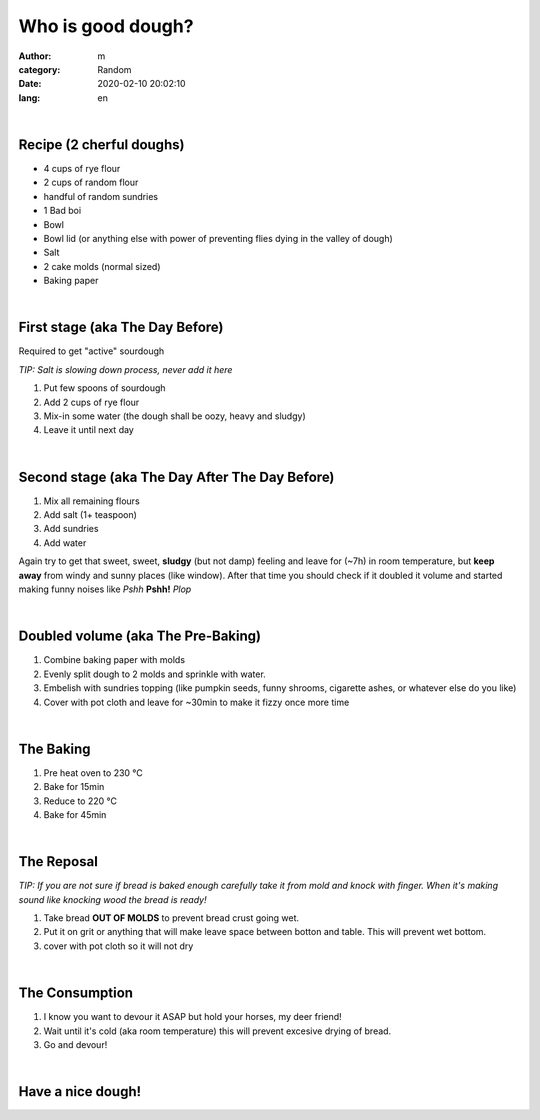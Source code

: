 Who is good dough?
##################

:author: m
:category: Random
:date: 2020-02-10 20:02:10
:lang: en


.. image:: {attach}dough_c.png
  :width: 90%
  :align: center
  :alt: asd

|

Recipe (2 cherful doughs)
=========================

* 4 cups of rye flour
* 2 cups of random flour
* handful of random sundries
* 1 Bad boi
* Bowl
* Bowl lid (or anything else with power of preventing flies dying in the valley of dough)
* Salt
* 2 cake molds (normal sized)
* Baking paper

|

First stage (aka The Day Before)
================================
Required to get "active" sourdough

`TIP: Salt is slowing down process, never add it here`

#. Put few spoons of sourdough
#. Add 2 cups of rye flour
#. Mix-in some water (the dough shall be oozy, heavy and sludgy)
#. Leave it until next day

.. image:: {attach}dough_0_small.jpg
  :alt: alt
  :width: 40%
  :align: center

|

Second stage (aka The Day After The Day Before)
===============================================

.. image:: {attach}dough_1_small.jpg
  :alt: alt
  :width: 40%
  :align: center

#. Mix all remaining flours
#. Add salt (1+ teaspoon)
#. Add sundries
#. Add water

.. image:: {attach}dough_2_small.jpg
  :alt: alt
  :width: 40%
  :align: center

Again try to get that sweet, sweet, **sludgy** (but not damp) feeling and leave for (~7h) in room temperature, but **keep away** from windy and sunny places (like window). After that time you should check if it doubled it volume and started making funny noises like *Pshh* **Pshh!** *Plop*

.. image:: {attach}dough_3_small.jpg
  :alt: alt
  :width: 40%
  :align: left

.. image:: {attach}dough_4_small.jpg
  :alt: alt
  :width: 40%
  :align: right

|

Doubled volume (aka The Pre-Baking)
===================================

.. image:: {attach}dough_5_small.jpg
  :alt: alt
  :width: 40%
  :align: center

#. Combine baking paper with molds
#. Evenly split dough to 2 molds and sprinkle with water.
#. Embelish with sundries topping (like pumpkin seeds, funny shrooms, cigarette ashes, or whatever else do you like)
#. Cover with pot cloth and leave for ~30min to make it fizzy once more time

|

The Baking
==========

#. Pre heat oven to 230 °C
#. Bake for 15min
#. Reduce to 220 °C
#. Bake for 45min

.. image:: {attach}dough_6_small.jpg
  :alt: alt
  :width: 40%
  :align: center

|

The Reposal
===========

.. image:: {attach}dough_7_small.jpg
  :alt: alt
  :width: 40%
  :align: center

`TIP: If you are not sure if bread is baked enough carefully take it from mold and knock with finger. When it's making sound like knocking wood the bread is ready!`

#. Take bread **OUT OF MOLDS** to prevent bread crust going wet.
#. Put it on grit or anything that will make leave space between botton and table. This will prevent wet bottom.
#. cover with pot cloth so it will not dry

|

The Consumption
===============

#. I know you want to devour it ASAP but hold your horses, my deer friend!
#. Wait until it's cold (aka room temperature) this will prevent excesive drying of bread.
#. Go and devour!

|

Have a nice dough!
==================

.. image:: {attach}dough_8_small.jpg
  :alt: alt
  :width: 40%
  :align: center
